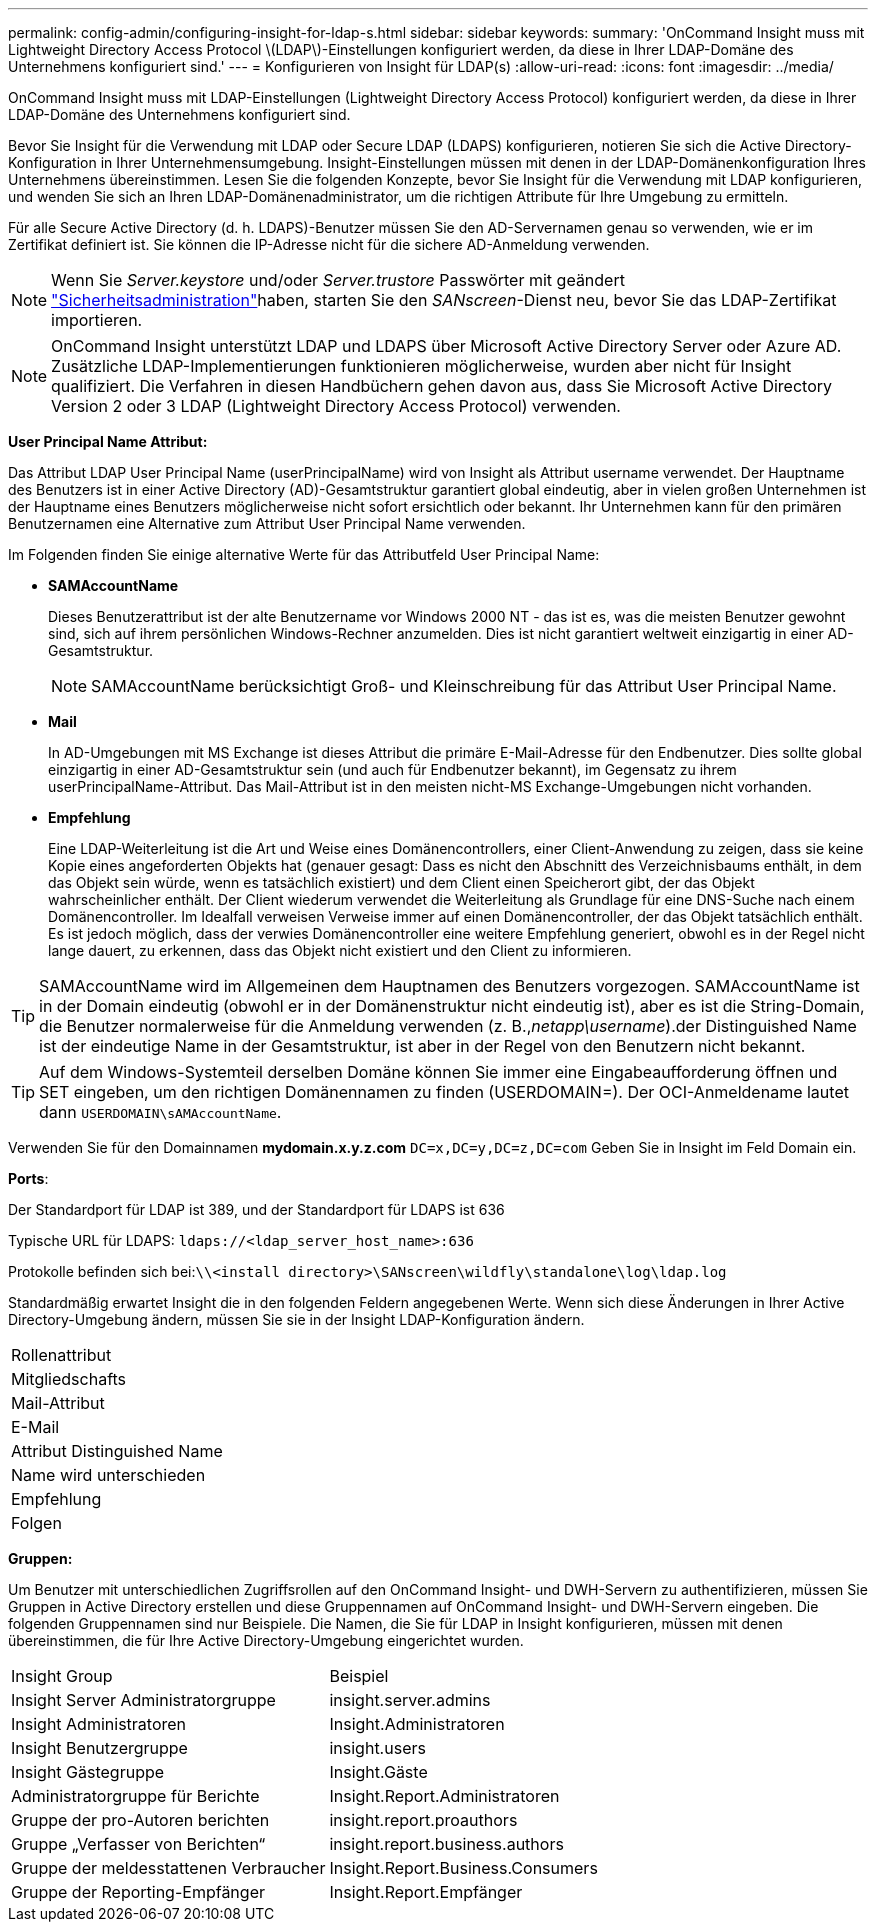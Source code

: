---
permalink: config-admin/configuring-insight-for-ldap-s.html 
sidebar: sidebar 
keywords:  
summary: 'OnCommand Insight muss mit Lightweight Directory Access Protocol \(LDAP\)-Einstellungen konfiguriert werden, da diese in Ihrer LDAP-Domäne des Unternehmens konfiguriert sind.' 
---
= Konfigurieren von Insight für LDAP(s)
:allow-uri-read: 
:icons: font
:imagesdir: ../media/


[role="lead"]
OnCommand Insight muss mit LDAP-Einstellungen (Lightweight Directory Access Protocol) konfiguriert werden, da diese in Ihrer LDAP-Domäne des Unternehmens konfiguriert sind.

Bevor Sie Insight für die Verwendung mit LDAP oder Secure LDAP (LDAPS) konfigurieren, notieren Sie sich die Active Directory-Konfiguration in Ihrer Unternehmensumgebung. Insight-Einstellungen müssen mit denen in der LDAP-Domänenkonfiguration Ihres Unternehmens übereinstimmen. Lesen Sie die folgenden Konzepte, bevor Sie Insight für die Verwendung mit LDAP konfigurieren, und wenden Sie sich an Ihren LDAP-Domänenadministrator, um die richtigen Attribute für Ihre Umgebung zu ermitteln.

Für alle Secure Active Directory (d. h. LDAPS)-Benutzer müssen Sie den AD-Servernamen genau so verwenden, wie er im Zertifikat definiert ist. Sie können die IP-Adresse nicht für die sichere AD-Anmeldung verwenden.


NOTE: Wenn Sie _Server.keystore_ und/oder _Server.trustore_ Passwörter mit geändert link:../config-admin/security-management.html["Sicherheitsadministration"]haben, starten Sie den _SANscreen_-Dienst neu, bevor Sie das LDAP-Zertifikat importieren.

[NOTE]
====
OnCommand Insight unterstützt LDAP und LDAPS über Microsoft Active Directory Server oder Azure AD. Zusätzliche LDAP-Implementierungen funktionieren möglicherweise, wurden aber nicht für Insight qualifiziert. Die Verfahren in diesen Handbüchern gehen davon aus, dass Sie Microsoft Active Directory Version 2 oder 3 LDAP (Lightweight Directory Access Protocol) verwenden.

====
*User Principal Name Attribut:*

Das Attribut LDAP User Principal Name (userPrincipalName) wird von Insight als Attribut username verwendet. Der Hauptname des Benutzers ist in einer Active Directory (AD)-Gesamtstruktur garantiert global eindeutig, aber in vielen großen Unternehmen ist der Hauptname eines Benutzers möglicherweise nicht sofort ersichtlich oder bekannt. Ihr Unternehmen kann für den primären Benutzernamen eine Alternative zum Attribut User Principal Name verwenden.

Im Folgenden finden Sie einige alternative Werte für das Attributfeld User Principal Name:

* *SAMAccountName*
+
Dieses Benutzerattribut ist der alte Benutzername vor Windows 2000 NT - das ist es, was die meisten Benutzer gewohnt sind, sich auf ihrem persönlichen Windows-Rechner anzumelden. Dies ist nicht garantiert weltweit einzigartig in einer AD-Gesamtstruktur.

+

NOTE: SAMAccountName berücksichtigt Groß- und Kleinschreibung für das Attribut User Principal Name.

* *Mail*
+
In AD-Umgebungen mit MS Exchange ist dieses Attribut die primäre E-Mail-Adresse für den Endbenutzer. Dies sollte global einzigartig in einer AD-Gesamtstruktur sein (und auch für Endbenutzer bekannt), im Gegensatz zu ihrem userPrincipalName-Attribut. Das Mail-Attribut ist in den meisten nicht-MS Exchange-Umgebungen nicht vorhanden.

* *Empfehlung*
+
Eine LDAP-Weiterleitung ist die Art und Weise eines Domänencontrollers, einer Client-Anwendung zu zeigen, dass sie keine Kopie eines angeforderten Objekts hat (genauer gesagt: Dass es nicht den Abschnitt des Verzeichnisbaums enthält, in dem das Objekt sein würde, wenn es tatsächlich existiert) und dem Client einen Speicherort gibt, der das Objekt wahrscheinlicher enthält. Der Client wiederum verwendet die Weiterleitung als Grundlage für eine DNS-Suche nach einem Domänencontroller. Im Idealfall verweisen Verweise immer auf einen Domänencontroller, der das Objekt tatsächlich enthält. Es ist jedoch möglich, dass der verwies Domänencontroller eine weitere Empfehlung generiert, obwohl es in der Regel nicht lange dauert, zu erkennen, dass das Objekt nicht existiert und den Client zu informieren.




TIP: SAMAccountName wird im Allgemeinen dem Hauptnamen des Benutzers vorgezogen. SAMAccountName ist in der Domain eindeutig (obwohl er in der Domänenstruktur nicht eindeutig ist), aber es ist die String-Domain, die Benutzer normalerweise für die Anmeldung verwenden (z. B.,_netapp\username_).der Distinguished Name ist der eindeutige Name in der Gesamtstruktur, ist aber in der Regel von den Benutzern nicht bekannt.


TIP: Auf dem Windows-Systemteil derselben Domäne können Sie immer eine Eingabeaufforderung öffnen und SET eingeben, um den richtigen Domänennamen zu finden (USERDOMAIN=). Der OCI-Anmeldename lautet dann `USERDOMAIN\sAMAccountName`.

Verwenden Sie für den Domainnamen *mydomain.x.y.z.com* `DC=x,DC=y,DC=z,DC=com` Geben Sie in Insight im Feld Domain ein.

*Ports*:

Der Standardport für LDAP ist 389, und der Standardport für LDAPS ist 636

Typische URL für LDAPS: `ldaps://<ldap_server_host_name>:636`

Protokolle befinden sich bei:``\\<install directory>\SANscreen\wildfly\standalone\log\ldap.log``

Standardmäßig erwartet Insight die in den folgenden Feldern angegebenen Werte. Wenn sich diese Änderungen in Ihrer Active Directory-Umgebung ändern, müssen Sie sie in der Insight LDAP-Konfiguration ändern.

|===


 a| 
Rollenattribut



 a| 
Mitgliedschafts



 a| 
Mail-Attribut



 a| 
E-Mail



 a| 
Attribut Distinguished Name



 a| 
Name wird unterschieden



 a| 
Empfehlung



 a| 
Folgen

|===
*Gruppen:*

Um Benutzer mit unterschiedlichen Zugriffsrollen auf den OnCommand Insight- und DWH-Servern zu authentifizieren, müssen Sie Gruppen in Active Directory erstellen und diese Gruppennamen auf OnCommand Insight- und DWH-Servern eingeben. Die folgenden Gruppennamen sind nur Beispiele. Die Namen, die Sie für LDAP in Insight konfigurieren, müssen mit denen übereinstimmen, die für Ihre Active Directory-Umgebung eingerichtet wurden.

|===


| Insight Group | Beispiel 


 a| 
Insight Server Administratorgruppe
 a| 
insight.server.admins



 a| 
Insight Administratoren
 a| 
Insight.Administratoren



 a| 
Insight Benutzergruppe
 a| 
insight.users



 a| 
Insight Gästegruppe
 a| 
Insight.Gäste



 a| 
Administratorgruppe für Berichte
 a| 
Insight.Report.Administratoren



 a| 
Gruppe der pro-Autoren berichten
 a| 
insight.report.proauthors



 a| 
Gruppe „Verfasser von Berichten“
 a| 
insight.report.business.authors



 a| 
Gruppe der meldesstattenen Verbraucher
 a| 
Insight.Report.Business.Consumers



 a| 
Gruppe der Reporting-Empfänger
 a| 
Insight.Report.Empfänger

|===